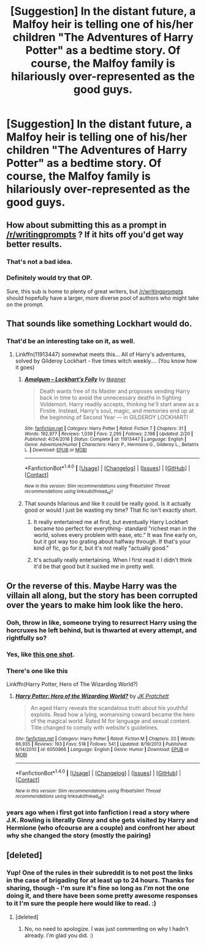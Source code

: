 #+TITLE: [Suggestion] In the distant future, a Malfoy heir is telling one of his/her children "The Adventures of Harry Potter" as a bedtime story. Of course, the Malfoy family is hilariously over-represented as the good guys.

* [Suggestion] In the distant future, a Malfoy heir is telling one of his/her children "The Adventures of Harry Potter" as a bedtime story. Of course, the Malfoy family is hilariously over-represented as the good guys.
:PROPERTIES:
:Author: FerusGrim
:Score: 72
:DateUnix: 1490246335.0
:DateShort: 2017-Mar-23
:FlairText: Suggestion
:END:

** How about submitting this as a prompt in [[/r/writingprompts]] ? If it hits off you'd get way better results.
:PROPERTIES:
:Author: Manicial
:Score: 25
:DateUnix: 1490257783.0
:DateShort: 2017-Mar-23
:END:

*** That's not a bad idea.
:PROPERTIES:
:Author: FerusGrim
:Score: 4
:DateUnix: 1490264468.0
:DateShort: 2017-Mar-23
:END:


*** Definitely would try that OP.

Sure, this sub is home to plenty of great writers, but [[/r/writingprompts]] should hopefully have a larger, more diverse pool of authors who might take on the prompt.
:PROPERTIES:
:Score: 3
:DateUnix: 1490298547.0
:DateShort: 2017-Mar-24
:END:


** That sounds like something Lockhart would do.
:PROPERTIES:
:Author: Firesword5
:Score: 14
:DateUnix: 1490264164.0
:DateShort: 2017-Mar-23
:END:

*** That'd be an interesting take on it, as well.
:PROPERTIES:
:Author: FerusGrim
:Score: 4
:DateUnix: 1490264438.0
:DateShort: 2017-Mar-23
:END:

**** Linkffn(11913447) somewhat meets this... All of Harry's adventures, solved by Gilderoy Lockhart - five times witch weekly.... (You know how it goes)
:PROPERTIES:
:Author: vernonff
:Score: 7
:DateUnix: 1490286551.0
:DateShort: 2017-Mar-23
:END:

***** [[http://www.fanfiction.net/s/11913447/1/][*/Amalgum -- Lockhart's Folly/*]] by [[https://www.fanfiction.net/u/5362799/tkepner][/tkepner/]]

#+begin_quote
  Death wants free of its Master and proposes sending Harry back in time to avoid the unnecessary deaths in fighting Voldemort. Harry readily accepts, thinking he'll start anew as a Firstie. Instead, Harry's soul, magic, and memories end up at the beginning of Second Year --- in GILDEROY LOCKHART!
#+end_quote

^{/Site/: [[http://www.fanfiction.net/][fanfiction.net]] *|* /Category/: Harry Potter *|* /Rated/: Fiction T *|* /Chapters/: 31 *|* /Words/: 192,977 *|* /Reviews/: 1,039 *|* /Favs/: 2,295 *|* /Follows/: 2,198 *|* /Updated/: 2/20 *|* /Published/: 4/24/2016 *|* /Status/: Complete *|* /id/: 11913447 *|* /Language/: English *|* /Genre/: Adventure/Humor *|* /Characters/: Harry P., Hermione G., Gilderoy L., Bellatrix L. *|* /Download/: [[http://www.ff2ebook.com/old/ffn-bot/index.php?id=11913447&source=ff&filetype=epub][EPUB]] or [[http://www.ff2ebook.com/old/ffn-bot/index.php?id=11913447&source=ff&filetype=mobi][MOBI]]}

--------------

*FanfictionBot*^{1.4.0} *|* [[[https://github.com/tusing/reddit-ffn-bot/wiki/Usage][Usage]]] | [[[https://github.com/tusing/reddit-ffn-bot/wiki/Changelog][Changelog]]] | [[[https://github.com/tusing/reddit-ffn-bot/issues/][Issues]]] | [[[https://github.com/tusing/reddit-ffn-bot/][GitHub]]] | [[[https://www.reddit.com/message/compose?to=tusing][Contact]]]

^{/New in this version: Slim recommendations using/ ffnbot!slim! /Thread recommendations using/ linksub(thread_id)!}
:PROPERTIES:
:Author: FanfictionBot
:Score: 3
:DateUnix: 1490286566.0
:DateShort: 2017-Mar-23
:END:


***** That sounds hilarious and like it could be really good. Is it actually good or would I just be wasting my time? That fic isn't exactly short.
:PROPERTIES:
:Author: kyle2143
:Score: 3
:DateUnix: 1490320423.0
:DateShort: 2017-Mar-24
:END:

****** It really entertained me at first, but eventually Harry Lockhart became too perfect for everything- standard "richest man in the world, solves every problem with ease, etc." It was fine early on, but it got way too grating about halfway through. If that's your kind of fic, go for it, but it's not really "actually good."
:PROPERTIES:
:Author: Yurika_BLADE
:Score: 3
:DateUnix: 1490470640.0
:DateShort: 2017-Mar-26
:END:


****** It's actually really entertaining. When I first read it I didn't think it'd be that good but it sucked me in pretty well.
:PROPERTIES:
:Author: thezachalope
:Score: 1
:DateUnix: 1490341771.0
:DateShort: 2017-Mar-24
:END:


** Or the reverse of this. Maybe Harry was the villain all along, but the story has been corrupted over the years to make him look like the hero.
:PROPERTIES:
:Author: OwlPostAgain
:Score: 15
:DateUnix: 1490294863.0
:DateShort: 2017-Mar-23
:END:

*** Ooh, throw in like, someone trying to resurrect Harry using the horcruxes he left behind, but is thwarted at every attempt, and rightfully so?
:PROPERTIES:
:Author: FiringMissiles
:Score: 3
:DateUnix: 1490297515.0
:DateShort: 2017-Mar-24
:END:


*** Yes, like [[https://m.fanfiction.net/s/8222091/16/][this one shot]].
:PROPERTIES:
:Author: InquisitorCOC
:Score: 2
:DateUnix: 1490301242.0
:DateShort: 2017-Mar-24
:END:


*** There's one like this

Linkffn(Harry Potter, Hero of The Wizarding World?)
:PROPERTIES:
:Author: YerDaDoesTheAvon
:Score: 2
:DateUnix: 1490312357.0
:DateShort: 2017-Mar-24
:END:

**** [[http://www.fanfiction.net/s/6050866/1/][*/Harry Potter: Hero of the Wizarding World?/*]] by [[https://www.fanfiction.net/u/1699985/JK-Pratchett][/JK Pratchett/]]

#+begin_quote
  An aged Harry reveals the scandalous truth about his youthful exploits. Read how a lying, womanising coward became the hero of the magical world. Rated M for language and sexual content. Title changed to comply with website's guidelines.
#+end_quote

^{/Site/: [[http://www.fanfiction.net/][fanfiction.net]] *|* /Category/: Harry Potter *|* /Rated/: Fiction M *|* /Chapters/: 20 *|* /Words/: 66,935 *|* /Reviews/: 193 *|* /Favs/: 518 *|* /Follows/: 541 *|* /Updated/: 8/19/2013 *|* /Published/: 6/14/2010 *|* /id/: 6050866 *|* /Language/: English *|* /Genre/: Humor *|* /Download/: [[http://www.ff2ebook.com/old/ffn-bot/index.php?id=6050866&source=ff&filetype=epub][EPUB]] or [[http://www.ff2ebook.com/old/ffn-bot/index.php?id=6050866&source=ff&filetype=mobi][MOBI]]}

--------------

*FanfictionBot*^{1.4.0} *|* [[[https://github.com/tusing/reddit-ffn-bot/wiki/Usage][Usage]]] | [[[https://github.com/tusing/reddit-ffn-bot/wiki/Changelog][Changelog]]] | [[[https://github.com/tusing/reddit-ffn-bot/issues/][Issues]]] | [[[https://github.com/tusing/reddit-ffn-bot/][GitHub]]] | [[[https://www.reddit.com/message/compose?to=tusing][Contact]]]

^{/New in this version: Slim recommendations using/ ffnbot!slim! /Thread recommendations using/ linksub(thread_id)!}
:PROPERTIES:
:Author: FanfictionBot
:Score: 2
:DateUnix: 1490312395.0
:DateShort: 2017-Mar-24
:END:


*** years ago when i first got into fanfiction i read a story where J.K. Rowling is literally Ginny and she gets visited by Harry and Hermione (who ofcourse are a couple) and confront her about why she changed the story (mostly the pairing)
:PROPERTIES:
:Author: Notosk
:Score: 2
:DateUnix: 1490401400.0
:DateShort: 2017-Mar-25
:END:


** [deleted]
:PROPERTIES:
:Score: 6
:DateUnix: 1490302847.0
:DateShort: 2017-Mar-24
:END:

*** Yup! One of the rules in their subreddit is to not post the links in the case of brigading for at least up to 24 hours. Thanks for sharing, though - I'm sure it's fine so long as /I'm/ not the one doing it, and there have been some pretty awesome responses to it I'm sure the people here would like to read. :)
:PROPERTIES:
:Author: FerusGrim
:Score: 3
:DateUnix: 1490303606.0
:DateShort: 2017-Mar-24
:END:

**** [deleted]
:PROPERTIES:
:Score: 2
:DateUnix: 1490303947.0
:DateShort: 2017-Mar-24
:END:

***** No, no need to apologize. I was just commenting on why I hadn't already. I'm glad you did. :)
:PROPERTIES:
:Author: FerusGrim
:Score: 2
:DateUnix: 1490304655.0
:DateShort: 2017-Mar-24
:END:

